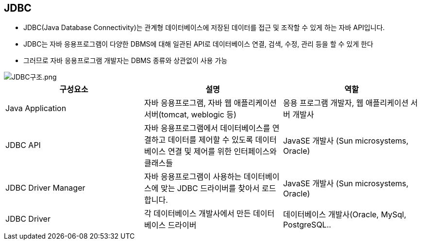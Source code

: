 == JDBC

* JDBC(Java Database Connectivity)는 관계형 데이터베이스에 저장된 데이터를 접근 및 조작할 수 있게 하는 자바 API입니다.

* JDBC는 자바 응용프로그램이 다양한 DBMS에 대해 일관된 API로 데이터베이스 연결, 검색, 수정, 관리 등을 할 수 있게 한다

* 그러므로 자바 응용프로그램 개발자는 DBMS 종류와 상관없이 사용 가능

image::images/JDBC구조.png[JDBC구조.png]

|===
|구성요소 |설명 |역할

|Java Application |자바 응용프로그램, 자바 웹 애플리케이션 서버(tomcat, weblogic 등) |응용 프로그램 개발자, 웹 애플리케이션 서버 개발사
|JDBC API |자바 응용프로그램에서 데이터베이스를 연결하고 데이터를 제어할 수 있도록 데이터베이스 연결 및 제어를 위한 인터페이스와 클래스들 |JavaSE 개발사 (Sun microsystems, Oracle)
|JDBC Driver Manager |자바 응용프로그램이 사용하는 데이터베이스에 맞는 JDBC 드라이버를 찾아서 로드합니다. |JavaSE 개발사 (Sun microsystems, Oracle)
|JDBC Driver |각 데이터베이스 개발사에서 만든 데이터베이스 드라이버 |데이터베이스 개발사(Oracle, MySql, PostgreSQL..
|===

